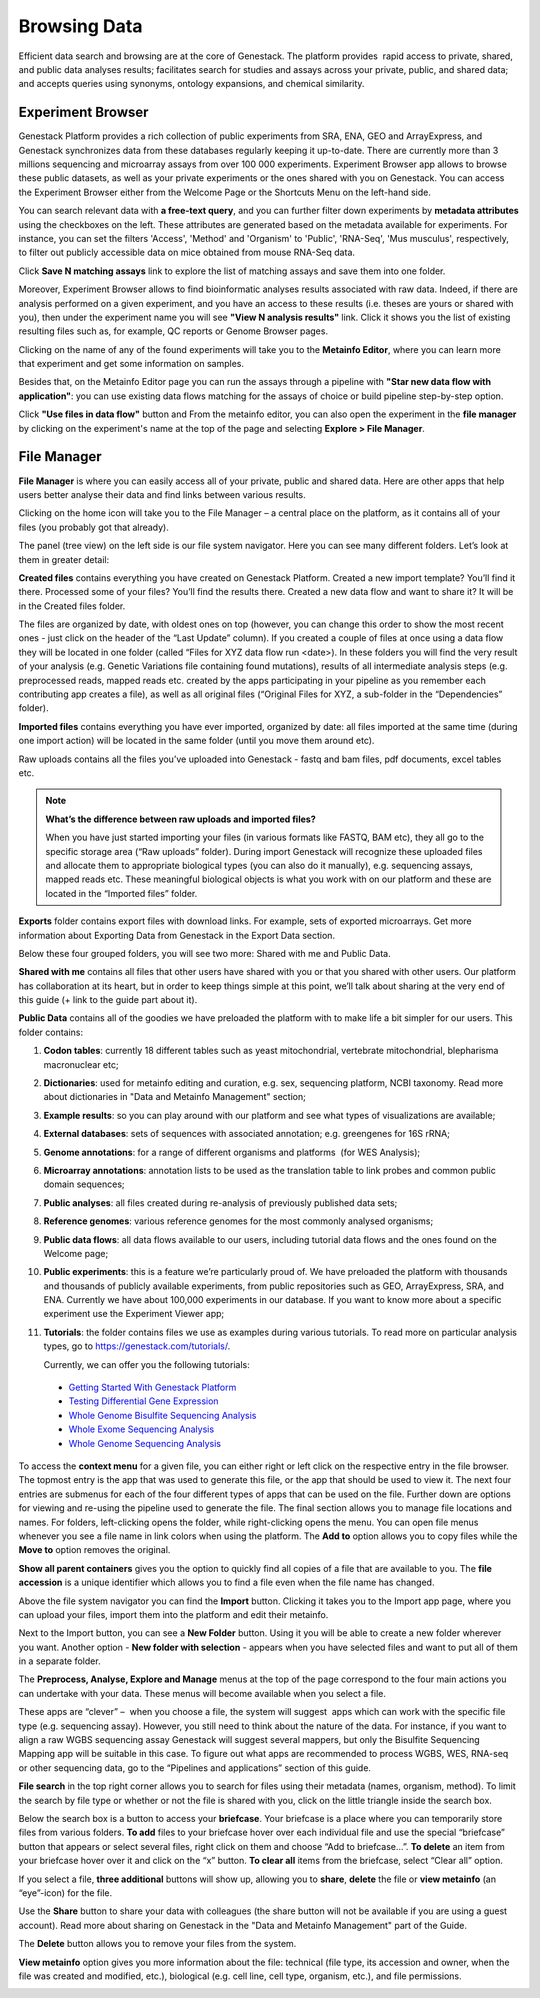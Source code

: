 Browsing Data
-------------

Efficient data search and browsing are at the core of Genestack. The
platform provides  rapid access to private, shared, and public data
analyses results; facilitates search for studies and assays across your
private, public, and shared data; and accepts queries using synonyms,
ontology expansions, and chemical similarity.

Experiment Browser
~~~~~~~~~~~~~~~~~~

Genestack Platform provides a rich collection of public experiments from SRA, ENA, GEO
and ArrayExpress, and Genestack synchronizes data from these databases regularly keeping
it up-to-date. There are currently more than 3 millions sequencing and microarray assays from over
100 000 experiments.
Experiment Browser app allows to browse these public datasets, as well as your private
experiments or the ones shared with you on Genestack. You can access the Experiment
Browser either from the Welcome Page or the Shortcuts Menu on the left-hand side.

You can search relevant data with **a free-text query**, and you can further
filter down experiments by **metadata attributes** using the checkboxes
on the left. These attributes are generated based on the metadata available for experiments.
For instance, you can set the filters 'Access', 'Method'
and 'Organism' to 'Public', 'RNA-Seq', 'Mus musculus', respectively,
to filter out publicly accessible data on mice obtained from  mouse RNA-Seq data.

|ExperimentBrowser|

Click **Save N matching assays** link to explore
the list of matching assays and save them into one folder.

|SaveMatchingAssays|

Moreover, Experiment Browser allows to find bioinformatic analyses results
associated with raw data. Indeed, if there are analysis performed on a given experiment,
and you have an access to these results (i.e. theses are yours or shared with you),
then under the experiment name you will see **"View N analysis results"** link.
Click it shows you the list of existing resulting files such as, for example, QC reports
or Genome Browser pages.

|AnalysisResults|

Clicking on the name of any of the found experiments will take you to
the **Metainfo Editor**, where you can learn more that experiment
and get some information on samples.

|EditMetainfo|

Besides that, on the Metainfo Editor page you can run the assays through a pipeline with
**"Star new data flow with application"**:
you can use existing data flows matching for the assays of choice or build
pipeline step-by-step option.

|NewDF|

Click **"Use files in data flow"** button and
From the metainfo editor, you can also open the experiment in the **file manager** by clicking on
the experiment's name at the top of the page and selecting **Explore > File Manager**.

|fromMEtoFB|

File Manager
~~~~~~~~~~~~
**File Manager** is where you can easily access all of your private, public
and shared data. Here are other apps that help users better analyse their data and find
links between various results.

Clicking on the home icon will take you to the File Manager – a central
place on the platform, as it contains all of your files (you probably
got that already).

|FileManager|

The panel (tree view) on the left side is our file system navigator.
Here you can see many different folders. Let’s look at them in greater
detail:

**Created files** contains everything you have created on Genestack
Platform. Created a new import template? You’ll find it there. Processed
some of your files? You’ll find the results there. Created a new data
flow and want to share it? It will be in the Created files folder.

The files are organized by date, with oldest ones on top (however, you
can change this order to show the most recent ones - just click on the
header of the “Last Update” column). If you created a couple of files at
once using a data flow they will be located in one folder (called “Files
for XYZ data flow run <date>). In these folders you will find the very
result of your analysis (e.g. Genetic Variations file containing found
mutations), results of all intermediate analysis steps (e.g.
preprocessed reads, mapped reads etc. created by the apps participating
in your pipeline as you remember each contributing app creates a file),
as well as all original files (“Original Files for XYZ, a sub-folder in the “Dependencies” folder).

**Imported files** contains everything you have ever imported, organized by
date: all files imported at the same time (during one import action)
will be located in the same folder (until you move them around etc). 

Raw uploads contains all the files you’ve uploaded into Genestack -
fastq and bam files, pdf documents, excel tables etc.


.. note:: **What’s the difference between raw uploads and imported files?**

          When you have just started importing your files (in various formats like
          FASTQ, BAM etc), they all go to the specific storage area (“Raw uploads”
          folder). During import Genestack will recognize these uploaded files and
          allocate them to appropriate biological types (you can also do it
          manually), e.g. sequencing assays, mapped reads etc. These meaningful
          biological objects is what you work with on our platform and these are
          located in the “Imported files” folder.

**Exports** folder contains export files with download links. For example,
sets of exported microarrays. Get more information about Exporting Data from Genestack in
the Export Data section.

Below these four grouped folders, you will see two more: Shared with me
and Public Data.

**Shared with me** contains all files that other users have shared with
you or that you shared with other users. Our platform has collaboration
at its heart, but in order to keep things simple at this point, we’ll
talk about sharing at the very end of this guide (+ link to the guide
part about it).

**Public Data** contains all of the goodies we have preloaded the platform
with to make life a bit simpler for our users. This folder contains:

|PublicData|

#. **Codon tables**: currently 18 different tables such as yeast
   mitochondrial, vertebrate mitochondrial, blepharisma macronuclear
   etc;
#. **Dictionaries**: used for metainfo editing and curation, e.g. sex,
   sequencing platform, NCBI taxonomy. Read more about dictionaries in
   "Data and Metainfo Management" section;
#. **Example results**: so you can play around with our platform and see
   what types of visualizations are available;
#. **External databases**: sets of sequences with associated annotation;
   e.g. greengenes for 16S rRNA;
#. **Genome annotations**: for a range of different organisms and platforms
    (for WES Analysis);
#. **Microarray annotations**: annotation lists to be used as the
   translation table to link probes and common public domain sequences;
#. **Public analyses**: all files created during re-analysis of previously
   published data sets;
#. **Reference genomes**: various reference genomes for the most commonly
   analysed organisms;
#. **Public data flows**: all data flows available to our users, including
   tutorial data flows and the ones found on the Welcome page;
#. **Public experiments**: this is a feature we’re particularly proud of. We
   have preloaded the platform with thousands and thousands of publicly
   available experiments, from public repositories such as GEO,
   ArrayExpress, SRA, and ENA. Currently we have about 100,000
   experiments in our database. If you want to know more about a specific experiment use the
   Experiment Viewer app;
#. **Tutorials**: the folder contains files we use as examples during
   various tutorials. To read more on particular analysis types, go to
   https://genestack.com/tutorials/.

   Currently, we can offer you the following tutorials:

  -  `Getting Started With Genestack Platform`_
  -  `Testing Differential Gene Expression`_
  -  `Whole Genome Bisulfite Sequencing Analysis`_
  -  `Whole Exome Sequencing Analysis`_
  -  `Whole Genome Sequencing Analysis`_

To access the **context menu** for a given file, you can either right or left click
on the respective entry in the file browser. The topmost entry is the
app that was used to generate this file, or the app that should be used
to view it. The next four entries are submenus for each of the four different
types of apps that can be used on the file. Further down are options for
viewing and re-using the pipeline used to generate the file. The final
section allows you to manage file locations and names. For folders,
left-clicking opens the folder, while right-clicking opens the menu. You
can open file menus whenever you see a file name in link colors when
using the platform. The **Add to** option allows you to copy files while the
**Move to** option removes the original.

**Show all parent containers** gives you the option to quickly find all
copies of a file that are available to you. The **file accession** is a
unique identifier which allows you to find a file even when the file
name has changed.

|ParentContainers|

Above the file system navigator you can find the **Import** button. Clicking
it takes you to the Import app page, where you can upload your files,
import them into the platform and edit their metainfo. 

|import|

Next to the Import button, you can see a **New Folder** button. Using it
you will be able to create a new folder wherever you want. Another option
- **New folder with selection** - appears when you have selected files and
want to put all of them in a separate folder.

|NewFolder|

The **Preprocess, Analyse, Explore and Manage** menus at the top of the page
correspond to the four main actions you can undertake with your data.
These menus will become available when you select a file. 

|MatchingApps|

These apps are “clever” –  when you choose a file, the system will
suggest  apps which can work with the specific file type (e.g.
sequencing assay). However, you still need to think about the nature of
the data. For instance, if you want to align a raw WGBS sequencing assay
Genestack will suggest several mappers, but only the Bisulfite
Sequencing Mapping app will be suitable in this case. To figure out what
apps are recommended to process WGBS, WES, RNA-seq or other sequencing
data, go to the “Pipelines and applications” section of this guide.

**File search** in the top right corner allows you to search for files using
their metadata (names, organism, method). To limit the search by file
type or whether or not the file is shared with you, click on the little
triangle inside the search box.

|FileSearch|

Below the search box is a button to access your **briefcase**. Your
briefcase is a place where you can temporarily store files from various
folders. **To add** files to your briefcase hover over each
individual file and use the special “briefcase” button that appears or
select several files, right click on them and choose “Add to
briefcase...”. **To delete** an item from your briefcase hover over it and
click on the “x” button. **To clear all** items from the briefcase, select
“Clear all” option.

|BriefCase|

If you select a file, **three additional** buttons will show up, allowing
you to **share**, **delete** the file or **view metainfo** (an “eye”-icon) for
the file.

|3buttons1|

|3buttons2|

Use the **Share** button to share your data with colleagues (the share button
will not be available if you are using a guest account).
Read more about sharing on Genestack in the "Data and Metainfo Management" part of the Guide.

|share|

The **Delete** button allows you to remove your files from the system.

|delete|

**View metainfo** option gives you more information about the file: technical
(file type, its accession and owner, when the file was created and modified,
etc.), biological (e.g. cell line, cell type, organism, etc.), and file
permissions.

|eye|

.. _Getting Started With Genestack Platform: https://genestack.com/tutorial/getting-started-with-genestack-platform/
.. _Testing Differential Gene Expression: https://genestack.com/tutorial/testing-differential-gene-expression-on-genestack-platform/
.. _Whole Genome Bisulfite Sequencing Analysis: https://genestack.com/tutorial/whole-genome-bisulfite-sequencing-analysis/
.. _Whole Exome Sequencing Analysis: https://genestack.com/tutorial/whole-exome-sequencing-data-analysis-on-genestack-platform/
.. _Whole Genome Sequencing Analysis: https://genestack.com/tutorial/wgs-analysis-on-genestack/
.. |SaveMatchingAssays| image:: images/save-matching-assays.png
.. |FileManager| image:: images/file-manager.png
.. |PublicData| image:: images/public-data.png
.. |ParentContainers| image:: images/parent-containers.png
.. |import| image:: images/import_start.png
.. |MatchingApps| image:: images/matching-apps.png
.. |FileSearch| image:: images/file-search.png
.. |BriefCase| image:: images/brief-case.png
.. |3buttons1| image:: images/3buttons-1.png
.. |3buttons2| image:: images/3buttons-2.png
.. |share| image:: images/share.png
.. |delete| image:: images/delete.png
.. |eye| image:: images/eye.png
.. |ExperimentBrowser| image:: images/experiment-browser.png
.. |NewFolder| image:: images/new-folder.png
.. |AnalysisResults| image:: images/analysis-results.png
.. |EditMetainfo| image:: images/DB-to-EditMetainfo.png
.. |fromMEtoFB| image:: images/From-ME-to-FB.png
.. |NewDF| image:: images/new-df.png
